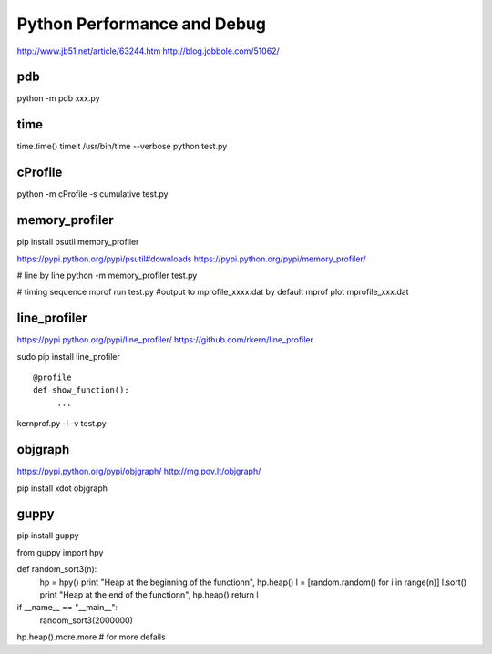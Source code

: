 Python Performance and Debug
============================
http://www.jb51.net/article/63244.htm
http://blog.jobbole.com/51062/


pdb
---
python -m pdb xxx.py


time
----
time.time()
timeit
/usr/bin/time --verbose python test.py


cProfile
--------
python -m cProfile -s cumulative test.py


memory_profiler
---------------
pip install psutil memory_profiler

https://pypi.python.org/pypi/psutil#downloads
https://pypi.python.org/pypi/memory_profiler/

# line by line
python -m memory_profiler test.py

# timing sequence
mprof run test.py  #output to mprofile_xxxx.dat by default
mprof plot mprofile_xxx.dat


line_profiler
-------------
https://pypi.python.org/pypi/line_profiler/
https://github.com/rkern/line_profiler

sudo pip install line_profiler
::

    @profile
    def show_function():
         ...

kernprof.py -l -v test.py


objgraph
--------
https://pypi.python.org/pypi/objgraph/
http://mg.pov.lt/objgraph/

pip install xdot objgraph


guppy
-----
pip install guppy

from guppy import hpy
  
def random_sort3(n):
  hp = hpy()
  print "Heap at the beginning of the functionn", hp.heap()
  l = [random.random() for i in range(n)]
  l.sort()
  print "Heap at the end of the functionn", hp.heap()
  return l
  
if __name__ == "__main__":
  random_sort3(2000000)

hp.heap().more.more  # for more defails
